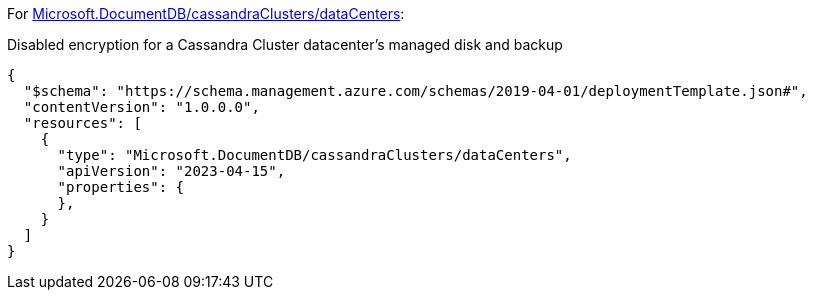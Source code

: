For https://learn.microsoft.com/fr-fr/azure/templates/microsoft.documentdb/cassandraclusters/datacenters[Microsoft.DocumentDB/cassandraClusters/dataCenters]:

Disabled encryption for a Cassandra Cluster datacenter's managed disk and backup
[source,json,diff-id=901,diff-type=noncompliant]
----
{
  "$schema": "https://schema.management.azure.com/schemas/2019-04-01/deploymentTemplate.json#",
  "contentVersion": "1.0.0.0",
  "resources": [
    {
      "type": "Microsoft.DocumentDB/cassandraClusters/dataCenters",
      "apiVersion": "2023-04-15",
      "properties": {
      },
    }
  ]
}
----
